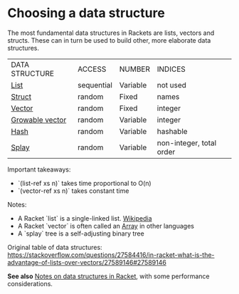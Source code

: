 * Choosing a data structure

The most fundamental data structures in Rackets are lists, vectors and structs.
These can in turn be used to build other, more elaborate data structures.

|DATA STRUCTURE|ACCESS|NUMBER|INDICES|
|[[https://docs.racket-lang.org/guide/pairs.html][List]]|sequential|Variable|not used|
|[[https://docs.racket-lang.org/guide/define-struct.html][Struct]]|random|Fixed|names|
|[[https://docs.racket-lang.org/guide/vectors.html][Vector]]|random|Fixed|integer|
|[[https://docs.racket-lang.org/data/gvector.html][Growable vector]]|random|Variable|integer|
|[[https://docs.racket-lang.org/guide/hash-tables.html][Hash]]|random|Variable|hashable|
|[[https://docs.racket-lang.org/data/Splay_Trees.html][Splay]]|random|Variable|non-integer, total order|

Important takeaways:
  - `(list-ref   xs n)` takes time proportional to O(n) 
  - `(vector-ref xs n)` takes constant time

Notes: 
  - A Racket `list` is a single-linked list. [[https://en.wikipedia.org/wiki/Linked_list][Wikipedia]]
  - A Racket `vector` is often called an [[https://en.wikipedia.org/wiki/Array_data_structure][Array]] in other languages
  - A `splay` tree is a self-adjusting binary tree

Original table of data structures:
 [[https://stackoverflow.com/questions/27584416/in-racket-what-is-the-advantage-of-lists-over-vectors/27589146#27589146][https://stackoverflow.com/questions/27584416/in-racket-what-is-the-advantage-of-lists-over-vectors/27589146#27589146]]

*See also* [[https://alex-hhh.github.io/2019/02/racket-data-structures.html][Notes on data structures in Racket]], with some performance considerations.